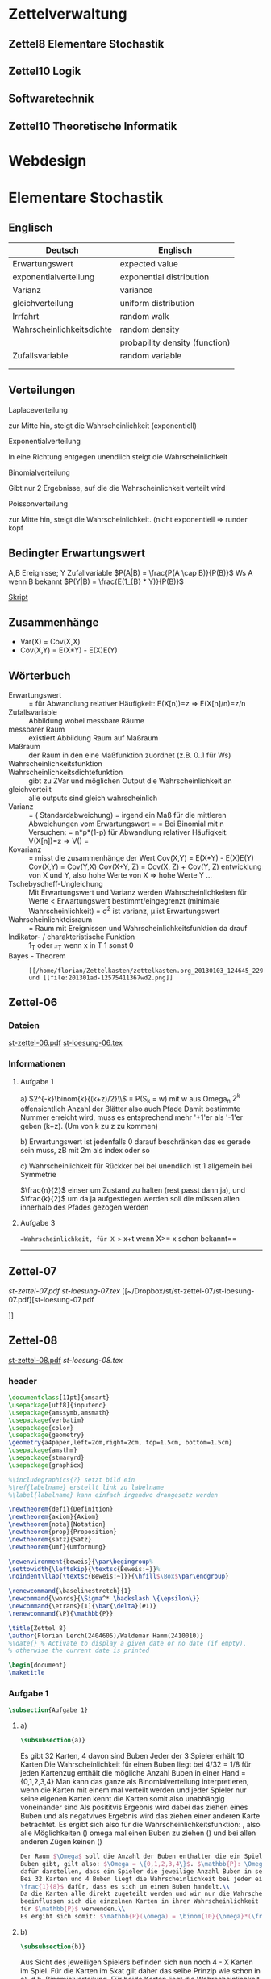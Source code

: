 #+LINK: zk /home/florian/Dropbox/Zettelkasten/
#+LINK: zkp /home/florian/Dropbox/Zettelkasten/res-pic_%s.png
#+LINK: drop /home/florian/Dropbox/%s

#+TODO: TODO | DONE
#+TODO: CANCELED | Restarted
#+TODO: Zettel1 Zettel2 Zettel3 Zettel4 Zettel5 Zettel6 Zettel7 Zettel8 Zettel9 Zettel10 Zettel11 Zettel12 Zettel13 Zettel14

* Zettelverwaltung
** Zettel8 *Elementare Stochastik*
** Zettel10 *Logik*
** *Softwaretechnik*
** Zettel10 *Theoretische Informatik*
* Webdesign
* Elementare Stochastik 
** Englisch
| Deutsch                   | Englisch                       |
|---------------------------+--------------------------------|
| Erwartungswert            | expected value                 |
| exponentialverteilung     | exponential distribution       |
| Varianz                   | variance                       |
| gleichverteilung          | uniform distribution           |
| Irrfahrt                  | random walk                    |
| Wahrscheinlichkeitsdichte | random density                 |
|                           | probapility density (function) |
| Zufallsvariable           | random variable                |
|                           |                                |
|                           |                                |
** Verteilungen
***** Laplaceverteilung
zur Mitte hin, steigt die Wahrscheinlichkeit (exponentiell)
***** Exponentialverteilung
In eine Richtung entgegen unendlich steigt die Wahrscheinlichkeit
***** Binomialverteilung
Gibt nur 2 Ergebnisse, auf die die Wahrscheinlichkeit verteilt wird
***** Poissonverteilung
      zur Mitte hin, steigt die Wahrscheinlichkeit. (nicht exponentiell => runder kopf
** Bedingter Erwartungswert
A,B Ereignisse; Y Zufallvariable
$P(A|B) = \frac{P(A \cap B)}{P(B)}$ Ws A wenn B bekannt
$P(Y|B) = \frac{E(1_{B} * Y)}{P(B)}$

[[docview:~/Dropbox/st/s0.pdf::1][Skript]]
** Zusammenhänge
- Var(X) = Cov(X,X)
- Cov(X,Y) = E(X*Y) - E(X)E(Y)

** Wörterbuch
- Erwartungswert :: [[file:201301ad-2329314949s0X.png]] = [[file:201301ad-23333749495-d.png]]
		    für Abwandlung relativer Häufigkeit:  E(X[n])=z => E(X[n]/n)=z/n
- Zufallsvariable :: Abbildung [[file:201212ad-1900221184eoW.png]] wobei [[file:201212ad-1901251184ryc.png]] messbare Räume
- messbarer Raum :: existiert Abbildung Raum auf Maßraum
- Maßraum :: der Raum in den eine Maßfunktion zuordnet (z.B. 0..1 für Ws)
- Wahrscheinlichkeitsfunktion ::  [[file:201212ad-190439118448i.png]]
- Wahrscheinlichkeitsdichtefunktion :: gibt zu ZVar und möglichen 
      Output die Wahrscheinlichkeit an
- gleichverteilt :: alle outputs sind gleich wahrscheinlich
- Varianz :: [[file:zettelkasten.org_20121229_215420_14976asg.png]] = [[file:201212ad-21574114976n2m.png]] ([[file:201301ad-00394849495FS.png]] Standardabweichung)
           = irgend ein Maß für die mittleren Abweichungen vom Erwartungswert
	    = [[file:201301ad-0049294949gkk.png]] = [[file:201301ad-0054574949tuq.png]]
	     Bei Binomial mit n Versuchen: 
                = n*p*(1-p)
	        für Abwandlung relativer Häufigkeit: V(X[n])=z 
	           => V([[file:201301ad-1614254949GeA.png]]) = [[file:201301ad-1613574949UUx.png]]
- Kovarianz :: [[file:zettelkasten.org_20121229_220016_149760At.png]] 
	   = misst die zusammenhänge der Wert
	       [[file:conv_res.png]]
            Cov(X,Y) = E(X*Y) - E(X)E(Y)
	    Cov(X,Y) = Cov(Y,X)
	    Cov(X+Y, Z) = Cov(X, Z) + Cov(Y, Z)
  entwicklung von X und Y, also hohe Werte von X
  => hohe Werte Y ...
- Tschebyscheff-Ungleichung :: Mit Erwartungswert und Varianz werden Wahrscheinlichkeiten
   für Werte < Erwartungswert bestimmt/eingegrenzt (minimale Wahrscheinlichkeit)
     = [[file:201212ad-07253120660_2o.png]]    \sigma^2 ist varianz, \mu ist Erwartungswert
- Wahrscheinlichkteisraum :: [[file:201212ad-15510922908saY.png]] = Raum mit Ereignissen und Wahrscheinlichkeitsfunktion da drauf
- Indikator- / charakteristische Funktion :: 1_T oder \mathcal{x}_T wenn x in T 1 sonst 0
- Bayes - Theorem :: : [[/home/florian/Zettelkasten/zettelkasten.org_20130103_124645_22923q8L.png]]  und [[file:201301ad-12575411367wd2.png]]
** Zettel-06
*** Dateien
    [[/home/florian/Dropbox/st/st-zettel-06/st-zettel-06.pdf::NNN][st-zettel-06.pdf]]
    [[/home/florian/Dropbox/st/st-zettel-06/st-loesung-06.tex::NNN][st-loesung-06.tex]]
*** Informationen
**** Aufgabe 1
a)
$2^{-k}\binom{k}{(k+z)/2}\\$ = P(S_k = w) mit w aus Omega_n
$2^{k}$ offensichtlich Anzahl der Blätter also auch Pfade
Damit bestimmte Nummer erreicht wird, muss es entsprechend
mehr '+1'er als '-1'er geben (k+z). (Um von k zu z zu kommen)

b) Erwartungswert ist jedenfalls 0
darauf beschränken das es gerade sein muss, zB mit 2m als index oder so

c) Wahrscheinlichkeit für Rückker bei bei unendlich ist 1
[[/home/florian/Dropbox/Zettelkasten/zettelkasten.org_20121212_065955_6717Vos.png]] allgemein
[[/home/florian/Dropbox/Zettelkasten/zettelkasten.org_20121212_070048_6717iyy.png]] bei Symmetrie
[[/home/florian/Dropbox/Zettelkasten/zettelkasten.org_20121212_070111_6717U8B.png]]

$\frac{n}{2}$ einser um Zustand zu halten (rest passt dann ja),
und $\frac{k}{2}$ um da ja aufgestiegen werden soll
die müssen allen innerhalb des Pfades gezogen werden

**** Aufgabe 3
[[/home/florian/Dropbox/Zettelkasten/zettelkasten.org_20121212_071546_6717hGI.png]]
==Wahrscheinlichkeit, für X >= x+t wenn X>= x schon bekannt==
[[/home/florian/Dropbox/Zettelkasten/zettelkasten.org_20121212_084713_6717W3b.png]]
[[/home/florian/Dropbox/Zettelkasten/zettelkasten.org_20121212_082939_6717Jmh.png]]

-------------------------------------------------------------

[[/home/florian/Dropbox/Zettelkasten/zettelkasten.org_20121212_095257_67179ci.png]]

** Zettel-07
[[~/Dropbox/st/st-zettel-07/st-zettel-07.pdf][st-zettel-07.pdf]]
[[~/Dropbox/st/st-zettel-07/st-loesung-07.tex][st-loesung-07.tex]]
[[~/Dropbox/st/st-zettel-07/st-loesung-07.pdf][st-loesung-07.pdf





]]
** Zettel-08
[[docview:~/Dropbox/st/st-zettel-08/st-zettel-08.pdf::1][st-zettel-08.pdf]]
[[~/Dropbox/st/st-zettel-08/st-loesung-08.tex][st-loesung-08.tex]]
*** header
#+BEGIN_SRC latex :tangle st-loesung-08.tex
\documentclass[11pt]{amsart}
\usepackage[utf8]{inputenc}
\usepackage{amssymb,amsmath}
\usepackage{verbatim}
\usepackage{color}
\usepackage{geometry}
\geometry{a4paper,left=2cm,right=2cm, top=1.5cm, bottom=1.5cm} 
\usepackage{amsthm}
\usepackage{stmaryrd}
\usepackage{graphicx}

%\includegraphics{?} setzt bild ein
%\ref{labelname} erstellt link zu labelname
%\label{labelname} kann einfach irgendwo drangesetz werden

\newtheorem{defi}{Definition}
\newtheorem{axiom}{Axiom}
\newtheorem{nota}{Notation}
\newtheorem{prop}{Proposition}
\newtheorem{satz}{Satz}
\newtheorem{umf}{Umformung}

\newenvironment{beweis}{\par\begingroup%
\settowidth{\leftskip}{\textsc{Beweis:~}}%
\noindent\llap{\textsc{Beweis:~}}}{\hfill$\Box$\par\endgroup}

\renewcommand{\baselinestretch}{1}
\newcommand{\words}{\Sigma^* \backslash \{\epsilon\}}
\newcommand{\etrans}[1]{\bar{\delta}(#1)}
\renewcommand{\P}{\mathbb{P}}

\title{Zettel 8}
\author{Florian Lerch(2404605)/Waldemar Hamm(2410010)}
%\date{} % Activate to display a given date or no date (if empty),
% otherwise the current date is printed 

\begin{document}
\maketitle
#+END_SRC 
*** Aufgabe 1
#+BEGIN_SRC latex :tangle st-loesung-08.tex
\subsection{Aufgabe 1}
#+END_SRC
**** a) 
#+BEGIN_SRC latex :tangle st-loesung-08.tex
\subsubsection{a)}
#+END_SRC
Es gibt 32 Karten, 4 davon sind Buben
Jeder der 3 Spieler erhält 10 Karten
Die Wahrscheinlichkeit für einen Buben liegt bei 4/32 = 1/8 für jeden Kartenzug
[[file:201212ad-1238161774nwx.png]] enthält die mögliche Anzahl Buben in einer Hand = {0,1,2,3,4}
Man kann das ganze als Binomialverteilung interpretieren, wenn die Karten mit einem mal
verteilt werden und jeder Spieler nur seine eigenen Karten kennt
[[file:201212ad-1302231774zON.png]] die Karten somit also unabhängig voneinander sind
Als posititvis Ergebnis wird dabei das ziehen eines Buben und als negatvives Ergebnis wird das ziehen
einer anderen Karte betrachtet.
Es ergibt sich also für die Wahrscheinlichkeitsfunktion:
[[file:201301ad-17585933894AO.png]]
, also alle Möglichkeiten ([[file:201301ad-1800443389FLU.png]]) omega mal einen Buben zu ziehen ([[file:201212ad-1310561774BMy.png]]) und bei allen anderen Zügen keinen ([[file:201212ad-1312321774AgH.png]])

#+BEGIN_SRC latex :tangle st-loesung-08.tex
Der Raum $\Omega$ soll die Anzahl der Buben enthalten die ein Spieler jeweils in der Hand hält. Da es nur 4
Buben gibt, gilt also: $\Omega = \{0,1,2,3,4\}$. $\mathbb{P}: \Omega \rightarrow [0,1]$ soll nun also  die Wahrscheinlichkeit
dafür darstellen, dass ein Spieler die jeweilige Anzahl Buben in seinen 10 Karten besitzt.
Bei 32 Karten und 4 Buben liegt die Wahrscheinlichkeit bei jeder einzelnen zugeteilten Karte bei $\frac{4}{32} =
\frac{1}{8}$ dafür, dass es sich um einen Buben handelt.\\
Da die Karten alle direkt zugeteilt werden und wir nur die Wahrscheinlichkeit für alle 10 Karten zusammen betrachten,
beeinflussen sich die einzelnen Karten in ihrer Wahrscheinlichkeit nicht wir können somit die Binomialverteilung
für $\mathbb{P}$ verwenden.\\
Es ergibt sich somit: $\mathbb{P}(\omega) = \binom{10}{\omega}*(\frac{1}{8})^{\omega}*(\frac{7}{8})^{10-\omega}$ für $\omega \in \Omega$ 
#+END_SRC

**** b)
#+BEGIN_SRC latex :tangle st-loesung-08.tex
\subsubsection{b)}
#+END_SRC

Aus Sicht des jeweiligen Spielers befinden sich nun noch 4 - X Karten im Spiel. Für die Karten im Skat gilt
daher das selbe Prinzip wie schon in a), d.h. Binomialverteilung.
Für beide Karten liegt die Wahrscheinlichkeit dafür, dass es sich um einen Buben handelt, bei
[[file:201212ad-1423041774NqN.png]] \frac{4-X}{32} und somit kann dann der Ereignisraum [[file:201212ad-1424261774a0T.png]] mit {0,1,2} definiert werden, und 
[[file:201301ad-1844013389GFn.png]]
P(\omega | X = k) = (\frac{4-X}{32})^{\omega} * (1 - \frac{4-X}{32})^{2 - \omega}

#+BEGIN_SRC latex :tangle st-loesung-08.tex
Aus Sicht des jeweiligen Spielers befinden sich nun noch 4 - X Karten im Spiel. Für die Karten im Skat gilt
daher das selbe Prinzip wie schon in a), d.h. Binomialverteilung. \\
Sei $\Omega' = \{0,1,2\}$ und somit also die möglichen Anzahlen an Buben im Skat. \\
Analog zu a) ergibt sich für $\mathbb{P}(Y|X = k)$ nun mit für 2 Kartenziehungen und einer Wahrscheinlichkeit
von $\frac{4-X}{32}$ für einen Buben pro Karte:\\
Für $\omega \in \Omega:$ $\mathbb{P}(Y = \omega |X = k) = \binom{32}{\omega}(\frac{4-X}{32})^{\omega} * (1 - \frac{4-X}{32})^{2 - \omega}$
#+END_SRC
**** Notizen
[[/home/florian/Zettelkasten/zettelkasten.org_20130103_203347_22923fmr.png]]
[[/home/florian/Zettelkasten/zettelkasten.org_20130103_203414_22923swx.png]]
[[/home/florian/Zettelkasten/zettelkasten.org_20130103_204351_229234ON.png]]
[[/home/florian/Zettelkasten/zettelkasten.org_20130103_204403_22923FZT.png]]

*** Aufgabe 2
#+BEGIN_SRC latex :tangle st-loesung-08.tex
\subsection{Aufgabe 2}
#+END_SRC

Fairer Würfel 2 mal geworfen
X = Augen erster Wurf
Y = Maximum beider Augenzahlen bzw. Summe
**** a)
Bedingte Wahrscheinlichkeit für Y mit X = k
P(Y|X=k)
d.h. die Wahrscheinlichkeit für die Unterschiedlichen
möglichen Augen von Y, wenn k schon bekannt ist.

Durch das gegebene X verschiebt sich lediglich der Raum
der möglichen Ergebnisse für Y. Dabei wird aber keines
dieser Ergebnisse wahrscheinlicher oder Unwahrscheinlicher.

Der Bildraum ist daher: [k,12-k] \in N
#+BEGIN_SRC latex :tangle st-loesung-08.tex
\subsubsection{a)}
Ohne Betrachtung von X gilt zunächst: $Y$ bildet auf $[2,12] \subset N$ \\
Ferner biledet X auf $[1,6] \subset N$ ab, mit gleichen Wahrscheinlichkeiten der Werte, es gilt also: $P(X=x) = \frac{1}{6}$ für $x \in [1,6]$ \\
$\Rightarrow P(Y = y | X = k) = \frac{P(X=k , Y = y)}{P(X = k)} = \frac{P(X=k , Y = y)}{6}$ \\
$ = \begin{cases} \frac{1}{6} &\mbox{falls } k < y \leq 6+k \\ 0 &\mbox{sonst} \end{cases}$ \\
#+END_SRC
**** b)
g(k) = E(Y | X = k) Der Erwartungswert für ein bestimmtes Y, bei gegebenem X.
Abermals handelt es im im Grunde nur um eine simple Gleichverteilung der Wahrscheinlichkeiten in Y.
Der Erwartungswert für z.B. X wäre: E[X] = 1/6 * 1 + 1/6 * 2 ... = 1/6(1+2+3+4+5+6) = 21/6 = 3,5
Es ist anzunehmen, dass auch hier nur eine Verschiebung um k statt findet
Test X=1 Ws für Y: 1/6(2+3+4+5+6+7) = 27/6 = 9/2 = 4,5  *passt*
Test X=2 Ws für Y: 1/6(3+4+5+6+7+8) = 33/6 = 11/2 = 5,5 *passt*
#+BEGIN_SRC latex :tangle st-loesung-08.tex
\subsubsection{b)}
$g(k) := E[Y|X=k] = \sum_yy*P(Y=y | X = k) = \sum_{k < y \leq k+6}y*\frac{1}{6} = \frac{1}{6} * (k+1 + ... + k+6) = \frac{21}{6}*k = 3,5k$
#+END_SRC

**** c)
E[Y] und E[g(X)]

Für E[Y] ist die Summe des ersten Wurfes unbekannt. Aus diesem Grund, sind die einzelnen Ergebnisse nichmehr
nur um eine Konstante verschoben und sind auch nicht mehr alle gleich wahrscheinlich.
Die Ws Verteilung wird zur Mitte hin spitzer und sollte Symmetrisch sein, so dass 5,5 der Erwartungswert sein sollte.
Stimmt nicht, die Symmetrie ist so gar nicht gegeben, da die 0 fehlt. Daher ist auch E[X] = 3,5 und nicht 3.
Neuer Tipp: 7  Kann man Erwartungswerte vielleicht addieren? Eigentlich spricht nichts dagegen. E[X] = E[Z] = 3,5
Y als die Summe aus beidem ist daher 7.

E[g(X)] = Erwartungswert des Erwartungswertes? o.O

Was ist g(X)? g(k) := E(Y | X = k)
g(X) = E(Y | X = X) oO
= E(Y) ? das ist ja schon das andere

E[ 3,5 + k] <= würde nicht gehen bzw. wäre konstant da k konstant aber:
E[3,5 + X] = 3,5 + E[X]  <= wäre nicht unbedingt so machbar. 

*E[g(X)] = E[E(Y|X)]*   <=== wichtig, fest definiert

#+BEGIN_SRC latex :tangle st-loesung-08.tex
\subsubsection{c)}
Sei Z die Augenzahl des 2. Wurfes, so das gilt Y = X+Z \\
$\Rightarrow E[Y] = E[X+Z] = E[X]+E[Z] = 3,5 + 3,5 = 7$ \\
$E[g(X)] = E[E(Y|X)] = E[\sum_yy*P(Y=y | X )] = \sum_x[\sum_yy*P(Y=y|X=x)]*P(X=x)$ \\
$= \sum_x\sum_yy*P(Y=y|X=x)*P(X=x) = \sum_yy*\sum_xP(Y=y, X=x) = \sum_yy*P(Y=y) = E(Y) = 7$ \\
#+END_SRC
   
*** Aufgabe 3
#+BEGIN_SRC latex :tangle st-loesung-08.tex
\subsection{Aufgabe 3}
#+END_SRC
**** a)
#+BEGIN_SRC latex :tangle st-loesung-08.tex
\subsubsection{a)}
#+END_SRC

- X, Y Zufallsvariablen -> aus ereignisraum in anderen raum
- [[file:201212ad-1854041184ReQ.png]] => existiert also
- X^2 <=> Quadrat der jeweiligen Outputs
- [[file:201212ad-21415714976zNO.png]]
 [[file:201212ad-21480714976AYU.png]]
E(X^2) = \sum_{\omega \in \Omega}X(\omega)^2P(X=X(\omega))

 [[file:201212ad-05550220660LHc.png]]
E[X+Y] = \sum_{\omega \in \Omega}(X(\omega)+Y(\omega))*P(\omega)

Bekannt:
 [[file:201212ad-05585120660YRi.png]]
E[X*X] = \sum_{\omega \in \Omega}(X(\omega)*X(\omega))*P(\omega) < \infty


=> Cov(X+Y, X-Y) = E[ (X+Y) * (X-Y) ] - E(X+Y)E(X-Y)
                    = E[ X^2 - Y^2 ] - E(X+Y)E(X-Y)

                 = E[ ([X+Y]-E[X+Y]) * ([X-Y] - E[X-Y])  ]
		    = E[  [X+Y][X-Y] - [X+Y]E[X-Y] - E[X+Y][X-Y] + E[X+Y]E[X-Y]   ]
       = E[  X^2 - Y^2 - (E[X-Y]X + E[X-Y]Y) - (E[X+Y]X - E[X+Y]Y) + E[X+Y]E[X-Y]  ]
       = E[  X^2 - Y^2 - E[X-Y]X - E[X-Y]Y - E[X+Y]X + E[X+Y]Y + E[X+Y]E[X-Y]  ]

=> Cov(X+Y, X-Y) = Cov(X,X-Y) + Cov(Y,X-Y) = Cov(X-Y,X) + Cov(X-Y, Y) = Cov(X,X) - Cov(Y,X) + Cov(X,Y) - Cov(Y,Y) = Cov(X,X) - Cov(Y,Y)
= Var(X) - Var(Y) = 0 (da gleichverteilt)
#+BEGIN_SRC latex :tangle st-loesung-08.tex
Da X und Y gleichverteilt sind, gilt: $Var(X) = Var(Y) \rightarrow Var(X) - Var(Y) = 0$\\
Durch die symmetrie der Kovarianz lässt sich umformen:\\
$Cov(X+Y, X-Y) = Cov(X,X-Y) + Cov(Y,X-Y) = Cov(X-Y,X) + Cov(X-Y, Y) = Cov(X,X) - Cov(Y,X) + Cov(X,Y) - Cov(Y,Y)$\\
$ = Cov(X,X) - Cov(Y,Y) = Var(X) - Var(Y) = 0$
#+END_SRC

**** b)
#+BEGIN_SRC latex :tangle st-loesung-08.tex
\subsubsection{b)}
#+END_SRC

#+BEGIN_SRC latex :tangle st-loesung-08.tex
Für Unabhängigkeit müsste gelten: $\mathbb{P}([X+Y]*[X-Y]) = \mathbb{P}(X+Y)*\mathbb{P}(X-Y) \Leftrightarrow \mathbb{P}(X^2 - Y^2) = \mathbb{P}(X+Y)*\mathbb{P}(X-Y)$ \\
Es gelte $\mathbb{P}(z) = \begin{cases} 1 &\mbox{falls } z=-1 \\ 0 &\mbox{sonst} \end{cases}$
\begin{tabbing}
Sei X = 0 und Y = 1 \=$\Rightarrow \mathbb{P}(X^2-Y^2) = \mathbb{P}(-1) = 1$ \\
\> $\Rightarrow \mathbb{P}(X+Y)*\mathbb{P}(X-Y) = \mathbb{P}(1)*\mathbb{P}(-1) = 0*1 = 0 \not = 1$

\end{tabbing}
$\Rightarrow$ in diesem Beispiel sind die Zufallsvariablen X+Y und X-Y zwar unkorelliert (Kovarianz ist 0) aber nicht unabhängig. 
#+END_SRC

**** Lösung Wikipedia:
[[/home/florian/Zettelkasten/zettelkasten.org_20121230_061645_20660lbo.png]]

*** Aufgabe 4
#+PROPERTY: tangle yes  
#+BEGIN_SRC latex :tangle st-loesung-08.tex
  \subsection{Aufgabe 4}
#+END_SRC

**** a)
#+BEGIN_SRC latex :tangle st-loesung-08.tex
\subsubsection{a)}
#+END_SRC

n = Anzahl Würfel
S_n = Anzahl Erfolge (1 gewürfelt)
Ws für Erfolg = 1/5
Würfel haben kein Gedächtnis -> binomialverteilung
mit 1/5 erfolg und 4/5 misserfolg

[[file:201212ad-07284220660MBv.png]]
P[|\frac{S_n}{n} - \frac{1}{5}| < \epsilon] \geq 1 - \frac{\sigma^2}{\epsilon^2} 

[[file:201212ad-07460520660LVE.png]]
\Omega = \{1, 2, 3, 4, 5, 6\}
[[file:201212ad-07463620660lpQ.png]]
E[X^2] = \sum_{\omega_1, \omega_2, \omega_3}

S_n = Anzahl der einser bei den Würfen, und n = Anzahl der Würfel
=> [[file:201301ad-2323424949SgL.png]] sollte [[file:201301ad-2323574949fqR.png]] ergeben, bzw. dorthin streben
[[file:201301ad-2334504949GJk.png]]

[[file:201301ad-005922494964w.png]] 

V(X) = E([X - E(X)]^2) = E([X-\frac{1}{5}]^2) = E(X^2 - 2 \frac{X}{5} + \frac{1}{25})

Var(X) = 1/5 * 4/5 * n = 4n/25



[[file:201301ad-0047544949Tae.png]]

P[|\frac{S_n}{n} - \frac{1}{5}| < \epsilon] \geq 1 - \frac{4n}{25 * \epsilon^2}

#+BEGIN_SRC latex :tangle st-loesung-08.tex
Die Wahrscheinlichkeit für einen erfolgreichen Wurf (eine 1) liegt bei $\frac{1}{5}$ und für einen 
nicht erfolgreichen Wurf (ungleich 1) somit bei $1 - \frac{1}{5} = \frac{4}{5}$ \\
Da die einzelnen Würfe keinen Einfluss aufeinander nehmen und jeder Wurf klar in Erfolg und Misserfolg 
getrennt werden kann, lässt sich die Varianz der Normalverteilung verwenden, und es ergibt sich: \\
$Var(S_n) = n * \frac{1}{5} * \frac{4}{5} =  \frac{4n}{25}$ \\
$\Rightarrow Var(\frac{S_n}{n}) = \frac{4}{25n}$ \\
Für den Erwartungswert gilt aufgrund der Binomialverteilung: $E(S_n) = \frac{n}{5}$ \\
$\Rightarrow E(\frac{S_n}{n}) = \frac{1}{5}$ \\
Eingesetzt in die Ungleichung ergibt sich somit: $P[|\frac{S_n}{n} - \frac{1}{5}| < \epsilon] \geq 1 - \frac{4}{25n * \epsilon^2}$
#+END_SRC

***** Analoge Lösung mit Münze(a)
Münze positiv oder negativ, analog zu den möglichen Ergebnissen 
des Würfels (1 oder nicht 1)
[[/home/florian/Zettelkasten/zettelkasten.org_20121230_074751_20660yzW.png]]

**** b)
#+BEGIN_SRC latex :tangle st-loesung-08.tex
\subsubsection{b)}
#+END_SRC

e = 0,001
Wie viele Würfe n nötig, damit Ws > 0.95

Eingesetzt:

ges: 1 - \frac{4}{25n * 0.001^2} > 0.95
<=> 1 - \frac{4}{0.000025n} > 0.95
=> 1 - 0.95 > \frac{4}{0.000025n}
=> 0.05 > \frac{4}{0.000025n} => 0.05 > \frac{4000000}{25n}
=> 0.05 > \frac{1}{160000n}

0.05 = \frac{1}{160000n}
0.05 = \frac{1}{n} * \frac{1}{160000} 
=> 80000 = \frac{1}{n}
=> n = \frac{1}{80000}
 
#+BEGIN_SRC latex :tangle st-loesung-08.tex
Es soll gelten: $1 - \frac{4}{25n * 0.000001} > 0.95$ \\
$\Leftrightarrow 1-0.95 > \frac{4}{25n * 0.000001}$ \\
$\Leftrightarrow 0.05 > \frac{160000}{n}$ \\
$\Leftrightarrow n > 3 200 000$
#+END_SRC

*** Aufgabe 5
#+BEGIN_SRC latex :tangle st-loesung-08.tex
\subsection{Aufgabe 5}
#+END_SRC
**** a)
#+BEGIN_SRC latex :tangle st-loesung-08.tex
\subsubsection{a)}
#+END_SRC

Berechnen Sie: [[file:201301ad-12403211367WJq.png]]

- 1 :: Wo steht das Auto
- 2 :: Welche Tür wählt der Kandidat
- 3 :: Welche Tür öffnet der Showmaster daraufhin

Insgesamt existieren 3 * 3 * 3 = 27 Mögliche Kombinationien
Sei j = 1 (für jede andere Zahl gleich):
    (1,1,2) , (1,1,3) , (1,2,3), (1,3,2) => |G_j| = 4 Möglichkeiten, bei 2 Erfolg => 1/2 für erfolg gleich bleiben
Sei k = 1: 
    (1,1,2) , (1,1,3) , (2,1,3) , (3,1,2) => |W_k| = 4 , bei 2 Erfolg
|W_k| = 4 
Sei l = 1: 
    (2,2,1) , (2,3,1), (3,2,1) , (3,3,1) => |M_l| = 4, bei 2 Erfolg

Mit einer Wahrscheinlichkeit von 2/4 konnte der Moderator frei entscheiden, welche Tür er wählt => tür richtig
Mit einer Wahrscheinlichkeit von 2/4 musste er eine bestimmte Tür nehmen => tür falsch

Fall 1: auto getroffen => es existieren 2 andere Möglichkeiten für den Moderator, eine Tür zu wählen
Fall 2: auto nicht getroffen => es existiert nur eine andere Möglichkeit für den Moderötor, eine Tür zu wählen
=> Ws 2/3 das man das Auto vor der Wahl des Moderators nicht getroffen hatte


[[file:201301ad-19123649498Bz.png]]


[[/home/florian/Zettelkasten/zettelkasten.org_20130103_153119_2292345w.png]]

[[/home/florian/Zettelkasten/zettelkasten.org_20130103_153351_22923qDA.png]]

[[/home/florian/Zettelkasten/zettelkasten.org_20130103_153423_229233NG.png]]

[[/home/florian/Zettelkasten/zettelkasten.org_20130103_153540_22923EYM.png]]

[[/home/florian/Zettelkasten/zettelkasten.org_20130103_153611_22923RiS.png]]

[[/home/florian/Zettelkasten/zettelkasten.org_20130103_162431_22923r9S.png]]

[[/home/florian/Zettelkasten/zettelkasten.org_20130103_162552_229234HZ.png]]

P(A_i|B) = \frac{P(A_i) * P(B | A_i)}{P(A_1) * P(B | A_1) + P(A_2) * P(B | A_2) + P(A_3) * P(B | A_3)}


Gesucht: [[file:201301ad-1914034949uLC.png]]  => Ws dass hinter j das Auto steckt, wenn wir k gewählt haben, und der Moderator Tür l geöffnet hat





Open(B) = M_l
Choice(A) = W_k
Prize(C) = G_j
M_l
W_k
G_j

Anwendung Bayes
= \frac{\frac{1}{3} * P( W_k \cap M_l | G_j)}{...}

Für festes j bleiben noch 9 (= 3*3) mögliche Elemente aus Omega,

Der Moderator darf nur Türen wählen, die nicht ungleich j sind bleiben noch 6 (= 3*2) Zustände
(1,1,2),(1,1,3),(1,2,2),(1,2,3),(1,3,2),(1,3,3)
Da darüber hinaus der Moderator aber auch nur Türen wählen kann, die ungleich k sind, bleiben noch 4 (= 2*2) Zustände
(1,1,2),(1,1,3),(1,2,3),(1,3,2)

#+BEGIN_SRC latex :tangle st-loesung-08.tex
$G_j = \{ (j,\omega_2,\omega_3) | \omega_2 \in \{ 1,2,3 \}, \omega_3 \in \{ 1,2,3 \} \backslash  \{ j , \omega_2 \} \}$ \\
        $= \{ \omega \in \Omega | \omega_1 = j \wedge \omega_3 \not = j \wedge \omega_3 \not = \omega_2\ \wedge \omega_3 \not = j \}$ \\
$W_k = \{ ( \omega_1 , k , \omega_3 ) | \omega_1 \in \{ 1,2,3 \} , \omega_3 \in \{ 1, 2, 3 \} \backslash \{\omega_1 , k \} \}$ \\
     $= \{ \omega \in \Omega | \omega_2 = k \wedge \omega_3 \not = k \wedge \omega_3 \not = \omega_1 \wedge \omega_3 \not = k \}$ \\
$M_l = \{ ( \omega_1 , \omega_2 , l ) | \omega_1 \in \{ 1,2,3 \} \backslash \{ l \} , \omega_2 \in \{ 1, 2, 3 \}  \backslash \{ l \} , l \}$ \\
     $= \{ \omega \in \Omega | \omega_1 \not = l \wedge \omega_2 \not = l \wedge \omega_3 = l \}$ \\

$P(G_j | W_k \cap M_l, 1 \leq j,k,l \leq 3) = \frac{P( M_l | W_k , G_j) P(G_j | W_k)}{P(M_l | W_k)}$ \\
$P(M_l | W_k , G_j ) = 1$ , für l \not = k und l \not = j, was immer der Fall ist
$P(G_j | W_k) = \frac{1}{3}$ , da es keine Beeinflussung durch W_k gibt
$P(M_l | W_k) = \frac{1}{2}$ , da für l nur noch 2 Werte bleiben
$P(G_j | W_k , M_l) = \frac{1 * \frac{1}{3}}{\frac{1}{2}} = \frac{2}{3}$

Der Spieler sollte die Tür also auf jeden Fall wechseln, da die Wahrscheinlichkeit, dass der Gewinn
hinter der anderen Tür liegt, bei 2/3 liegt, wohingegen, die Wahrscheinlichkeit der jetztigen Tür
nur bei 1/3 liegt.
#+END_SRC

**** b)
#+BEGIN_SRC latex :tangle st-loesung-08.tex
\subsubsection{b)}
#+END_SRC

#+BEGIN_SRC latex :tangle st-loesung-08.tex

#+END_SRC
***** Bäume
[[/home/florian/Zettelkasten/zettelkasten.org_20130103_152052_22923ERY.png]]
[[/home/florian/Zettelkasten/zettelkasten.org_20130103_152307_22923elk.png]]
[[/home/florian/Zettelkasten/zettelkasten.org_20130103_162727_22923FSf.png]]

[[/home/florian/Zettelkasten/zettelkasten.org_20130103_203554_22923e6A.png]]
[[/home/florian/Zettelkasten/zettelkasten.org_20130103_203606_22923rEH.png]]
**** c)
#+BEGIN_SRC latex :tangle st-loesung-08.tex
\subsubsection{c)}
#+END_SRC

#+BEGIN_SRC latex :tangle st-loesung-08.tex
$\Omega = \{(1,2),(1,3),(2,3),(3,2)\}$ \\
Für den Spieler gibt es beim ersten Schritt also 3 Möglichkeiten: Tor 1, 2 oder 3. \\ 
Falls der Spieler Tor 2 oder 3 wählt, so würde er beim wechsel auf der richtigen Tür landen und gewinnen. \\
Nur bei der Wahl von Tor 1 würde er verlieren, so dass sich als Erfolgswahrscheinlichkeit $\frac{2}{3}$ ergibt. \\
Analog dazu liegt die Erfolgswahrscheinlichkeit bei der "nie wechseln Strategie" nur bei $\frac{1}{3}$.
#+END_SRC
*** Aufgabe 6
#+BEGIN_SRC latex :tangle st-loesung-08.tex
\subsection{Aufgabe 6}
#+END_SRC

2 Proben unterschiedlich => 0,001% Übereinstimmung => 100.000 Fälle einmal
0,0001% also 1 von 1 000 000 hat das selbe DNA Profil
99,99... % sicher

P(schuldig | test schlägt an) = P(test schlägt an | schuldig) * P(test schlägt an) / (P(test schlägt an)P(un...

P(test schlägt an | schuldig) = 1
P(test schlägt an) = 11 / 1 000 000
P(test schlägt an | schuldig) P(schuldig) 

#+BEGIN_SRC latex :tangle st-loesung-08.tex
Sei A das Ereigniss einer gleichen Dna und B eines positives Tests, sowie A' und B' jeweils das Gegenteil.\\
Es gilt: $P(A) = \frac{1}{10^6} \Rightarrow \frac{A'} = \frac{999999}{10^6}$ \\
$P(B | A) = 1$ und $P(B | A') = \frac{1}{10^5}$ \\
$P(B) = P(B \cap A) + P(B \cap A') = P(B|A) * P(A) + P(B|A') * P(A')$ \\
$= \frac{1}{10^6} + \frac{000000}{10^{11}} = \frac{100000 + 999999}{10^{11}}$ \\
$\frac{1099999}{10^{11}} \approx \frac{11}{10^6}$ \\ 
$\Rightarrow P(A | B) = \frac{P(B|A) * P(A)}{P(B)} = \frac{1 * \frac{1}{10^6}}{\frac{10}{10^6}} = \frac{1}{11}$ \\
Die Wahrscheinlichkeit dafür, dass das DNA Profil eines zufällig getestetes Menschen, mit positivem Testergebniss, 
tatsächlich mit dem DNA Profil der Probe vom Tatort übereinstimmt, liegt also bei grade mal $\frac{1}{11}$ \\
#+END_SRC
**** Cancer Rate
[[/home/florian/Zettelkasten/zettelkasten.org_20130103_161650_22923esY.png]]
[[/home/florian/Zettelkasten/zettelkasten.org_20130103_161706_22923r2e.png]]
[[/home/florian/Zettelkasten/zettelkasten.org_20130103_161729_229234Al.png]]

**** nochmal mit Aids
[[/home/florian/Zettelkasten/zettelkasten.org_20130103_162118_22923SVx.png]]
[[/home/florian/Zettelkasten/zettelkasten.org_20130103_162138_22923EfA.png]]
[[/home/florian/Zettelkasten/zettelkasten.org_20130103_162207_22923RpG.png]]
**** Sterbetafeln
[[/home/florian/Zettelkasten/zettelkasten.org_20130103_163636_22923Scl.png]]
*** footer
#+BEGIN_SRC latex :tangle st-loesung-08.tex
\end{document}
#+END_SRC
** Zettel-09
[[~/Dropbox/st/st-zettel-09/st-zettel-09.pdf][st-zettel-09.pdf]]
[[~/Dropbox/st/st-zettel-09/st-loesung-09.tex][st-loesung-09.tex]]
[[~/Dropbox/st/st-zettel-09/st-loesung-09.pdf][st-loesung-09.pdf]]
** Zettel-10
[[~/Dropbox/st/st-zettel-10/st-zettel-10.pdf][st-zettel-10.pdf]]
[[~/Dropbox/st/st-zettel-10/st-loesung-10.tex][st-loesung-10.tex]]
[[~/Dropbox/st/st-zettel-10/st-loesung-10.pdf][st-loesung-10.pdf]]
** Zettel-11
[[~/Dropbox/st/st-zettel-11/st-zettel-11.pdf][st-zettel-11.pdf]]
[[~/Dropbox/st/st-zettel-11/st-loesung-11.tex][st-loesung-11.tex]]
[[~/Dropbox/st/st-zettel-11/st-loesung-11.pdf][st-loesung-11.pdf]]
* Theoretische Informatik
** Turing Maschine
[[/home/florian/Zettelkasten/zettelkasten.org_20130106_200549_12364hJ0.png]]

Beispieleingabe:
(q',b,x) \in \delta(q,a) 
=> in Zustand q wird a gelesen 
   => b an pos geschrieben, nach q' gewechselt und 
   schreib/lesekopf um x bewegen
x \in {L,R,N} => l = 1 nach link, ..., N = nichts

Muster Automat:
\script{A} := (Q, \{a,b,c\},\{a,b,c,A,B,C,\b\},\delta,q_0,\b,F)
mit Q = \{q_0,q_b,q_c,q_?,q_l,q_t,q_f\} und F = \{q_f\}

die deltas werden mit ner Tafel gesammelt:
| Vorgang    | Erklärung |
|------------+-----------|
| q a b x q' | irgendwas |
|            |           |

Bedeutet: (q',b,x) \in \delta(q,a)
also startzustand | "search" | replace | sprung | nächster zustand
** Wörterbuch
- Turingmaschine :: 
- Loopprogramm ::
- denotationelle Semantik :: 
- primitik rekursive Grundfunktion ::
- primitive rekursion ::
>>>>>>> 7040555149d22b1aa0eb54c5cb5a3af7421ac982

** Zettel-09
[[~/Dropbox/th/th-zettel-09/th-zettel-09.pdf][th-zettel-09.pdf]]
[[~/Dropbox/th/th-zettel-09/th-loesung-09.tex][th-loesung-09.tex]]
[[~/Dropbox/th/th-zettel-09/th-loesung-09.pdf][th-loesung-09.pdf]]
** Zettel-10
*** header
#+BEGIN_SRC latex :tangle th-loesung-10.tex
\documentclass[11pt]{amsart}
\usepackage[utf8]{inputenc}
\usepackage{amssymb,amsmath}
\usepackage{verbatim}
\usepackage{color}
\usepackage{geometry}
\geometry{a4paper,left=2cm,right=2cm, top=1.5cm, bottom=1.5cm} 
\usepackage{amsthm}
\usepackage{stmaryrd}
\usepackage{graphicx}

%\includegraphics{?} setzt bild ein
%\ref{labelname} erstellt link zu labelname
%\label{labelname} kann einfach irgendwo drangesetz werden

\newtheorem{defi}{Definition}
\newtheorem{axiom}{Axiom}
\newtheorem{nota}{Notation}
\newtheorem{prop}{Proposition}
\newtheorem{satz}{Satz}
\newtheorem{umf}{Umformung}

\newenvironment{beweis}{\par\begingroup%
\settowidth{\leftskip}{\textsc{Beweis:~}}%
\noindent\llap{\textsc{Beweis:~}}}{\hfill$\Box$\par\endgroup}

\renewcommand{\baselinestretch}{1}
\newcommand{\words}{\Sigma^* \backslash \{\epsilon\}}
\newcommand{\etrans}[1]{\bar{\delta}(#1)}
\renewcommand{\P}{\mathbb{P}}

\title{Zettel 10}
\author{Florian Lerch(2404605)/Waldemar Hamm(2410010)}
%\date{} % Activate to display a given date or no date (if empty),
% otherwise the current date is printed 

\begin{document}
\maketitle
#+END_SRC 

*** Aufgabe 30
#+BEGIN_SRC latex :tangle th-loesung-10.tex
\subsection{Aufgabe 30}
#+END_SRC

Ausführlich kommentierte Turingmaschine angeben
Vorzeichenzahl => Zweierkomplement
(Vorzeichen = 1 => jedes andere Bit umdrehen, dann 1 addieren)
(sonst: gar nichts machen)

|     norm |    kompl | zahl |
|----------+----------+------|
| 00000001 | 00000001 |    1 |
| 00000010 | 00000010 |    2 |
| 10000001 | 11111111 |   -1 |
| 10000010 | 11111110 |   -2 |
| 10000011 | 11111101 |   -3 |
| 00000000 | 00000000 |    0 |

=> wenn erstes Zeichen 0 -> tue nichts
=> wenn erstes Zeichen 1 -> behalte 1, drehe jedes zeichen um, und addiere 1




*** Aufgabe 31
#+BEGIN_SRC latex :tangle th-loesung-10-.tex
\subsection{Aufgabe 31}
#+END_SRC

Loop Programm zur Berechnung von Signumfunktion:
sg: 0 bleibt 0, 1 wenn größer 0  (nur natürliche Zahlen)

Zugelassene Anweisungen: X_i = 0 ; X_i = X_j + 1
Beweis Korrektheit Programm mit denotationeller Semantik

#+BEGIN_SRC latex :tangle th-loesung-10.tex

\a_1 := X_2 := 0
\a_2 := X_3 := 0
\a_3 := loop X_1(X_2 = X_3 + 1)
[[\a_1]]{(3)}(\a_1,\a_2,\a_3) = [[\a_1 := X_2 := 0]]^{(3)}(\a_1,\a_2,\a_3)
    = (0,\a_2,\a_3)

[[\a_2]]{(3)}(\a_1,\a_2,\a_3) = [[\a_2 := X_3 := 0]]^{(3)}(\a_1,\a_2,\a_3)
    = (\a_1,0,\a_3)

[[\a_3]]{(3)}(\a_1,\a_2,\a_3) = [[loop X_1(X_2 := X_3 + 1)]]^{(3)}(\a_1,\a_2,\a_3)
    = ([[X_2 := X_3 + 1]]^{(3)})^{\a_1}(\a_1,\a_2,\a_3)
    = (\a_1, \a_2 , \a_2 + \a_1) 

#+END_SRC


*** Aufgabe 32
#+BEGIN_SRC latex :tangle th-loesung-10.tex
\subsection{Aufgabe 32}
#+END_SRC

Zeige, das Funktionen durch primitiv rekursive Grundfunktionen durch Komposition und primitive Rekursion erzeugt werden können
(a) potenz, (a,b) = a^b
(b) anz,  n = |w \in \{a,b,c,d\}^n  \big| |w|_a ist gerade |
anz(0) = 1, anz(1) = 3, anz(2) = 10;  
Primitiv Rekursiv: Nullkonstanten, Add, Mul, Vorgänger, Sub

** Zettel-11
[[~/Dropbox/th/th-zettel-11/th-zettel-11.pdf][th-zettel-11.pdf]]
[[~/Dropbox/th/th-zettel-11/th-loesung-11.tex][th-loesung-11.tex]]
[[~/Dropbox/th/th-zettel-11/th-loesung-11.pdf][th-loesung-11.pdf]]
** Zettel-12
[[~/Dropbox/th/th-zettel-12/th-zettel-12.pdf][th-zettel-12.pdf]]
[[~/Dropbox/th/th-zettel-12/th-loesung-12.tex][th-loesung-12.tex]]
[[~/Dropbox/th/th-zettel-12/th-loesung-12.pdf][th-loesung-12.pdf]]
** Zettel-13
[[~/Dropbox/th/th-zettel-13/th-zettel-13.pdf][th-zettel-13.pdf]]
[[~/Dropbox/th/th-zettel-13/th-loesung-13.tex][th-loesung-13.tex]]
[[~/Dropbox/th/th-zettel-13/th-loesung-13.pdf][th-loesung-13.pdf]]
* Softwaretechnik
** Hausaufgabe03
[[~/Dropbox/so/so-hausaufgabe-03/so-hausaufgabe-03.pdf::NNN][so-hausaufgabe-03.pdf]]
[[file:~/Dropbox/so/so-hausaufgabe-03/code/servlet/tests/Tester.java][Tester.java]]
- Server erstellen
- strings mit instanzen von Servlets beim Server "registrieren"
- beispielaufrufe an Server weitergeben
[[file:~/Dropbox/so/so-hausaufgabe-03/code/servlet/Server.java::}][Server.java]]
- irgend ein interner quark
- parameter aus url extrahieren
- process von servlets aufrufen
[[file:~/Dropbox/so/so-hausaufgabe-03/code/servlet/IServlet.java::package%20servlet%3B][IServlet.java]]
- process befehl mit parametern ausführen

*** Aufgabe B
**** 1.
Hier finden vor allem das Template Method und das Strategy Pattern
Anwendung.
Das Template Pattern erkennt man in der Regel ja schon schnell
an den Interfaces. Hier ist es das Interface IServlet. Die einzelnen
Servlets orientieren sich dabei nur an den durch das Template Pattern
vorgegebenen Schnittstellen, also sowohl Funktions Out- als auch Input.
Die eigentliche Funktionsweise des Servers ist dem Entwickler
der Servlets egal. Auf der anderen Seite beschäftigt sich auch der
Server kaum mit den konkreten Servlets, da er lediglich ihr Template
implementiert und benutzt und sich dabei darauf verlässt, dass
die jeweiligen Servlets diesen Schnittstellen gerecht werden.

Das Strategy Pattern ergibt sich aus dem Umstand, das die eigentlichen
Servlets an und für sich austauschbar sind. Da sie alle auf das
selbe Interface reagieren und der Server im Grunde auch nur dieses
Interface implementiert hat, sind die einzelnen Servlets problemlos
austauschbar, oder - wie im F.
Der Lösung dieser Aufgabe entspricht das Decoratorpattern. Das
kombinierende Servlet würde an die einzelnen Servlets nicht
all vom CombiningServlets - sogar
miteinander kombinierbar, ohne dass sie dafür extra angepasst
werden müssten.
**** 2.
Der Lösung dieser Aufgabe entspricht das Decoratorpattern. Das
kombinierende Servlet würde an die einzelnen Servlets nicht
direkt den Output vom Server weitergeben, sondern jeweils einen
selbst definierten Stream, welcher dann am Ende der beiden
einzelnen Servlets in den "richtigen" Outputstream vom Server
fließen würde.
Der Server selbst bekommt von dieser Umstellung nichts mit.
Der Server übergibt nach wie vor sein Streamobjekt welches
dann mit dem Output der beiden Servlets gefüllt wird. Aus diesem
Grund handelt es sich dann beim CombiningServlet um einen Decorator.
*** Aufgabe B
bla bla
**** Subheading
nochmehr bla
* Logik
** Zettel-08
*** Dateien
[[/home/florian/Dropbox/lo/lo-zettel-08.pdf::NNN][lo-zettel-08.pdf]]
[[/home/florian/Dropbox/lo/lo-loesung-08.tex::NNN][lo-loesung-08.tex]]
[[/home/florian/Dropbox/lo/lo-loesung-08.pdf::NNN][lo-loesung-08.pdf]]
*** Informationen
**** Ideal
- Teilmenge I von Bool-Algebra
- wenn x,y in I dann auch x v y in I
Maximal: kein anderes echtes Ideal von dem I ne echte Teilmenge
jedes ideal von dem I ne echte Teilmenge, ist



** Zettel-09
[[~/Dropbox/lo/lo-zettel-09/lo-zettel-09.pdf][lo-zettel-09.pdf]]
[[~/Dropbox/lo/lo-zettel-09/lo-loesung-09.tex][lo-loesung-09.tex]]
[[~/Dropbox/lo/lo-zettel-09/lo-loesung-09.pdf][lo-loesung-09.pdf]]
** Zettel-10
[[~/Dropbox/lo/lo-zettel-10/lo-loesung-10.tex][lo-loesung-10.tex]]
[[~/Dropbox/lo/lo-zettel-10/lo-loesung-10.pdf][lo-loesung-10.pdf]]
** Zettel-11
[[~/Dropbox/lo/lo-zettel-11/lo-zettel-11.pdf][lo-zettel-11.pdf]]
[[~/Dropbox/lo/lo-zettel-11/lo-loesung-11.tex][lo-loesung-11.tex]]
[[~/Dropbox/lo/lo-zettel-11/lo-loesung-11.pdf][lo-loesung-11.pdf]]
** Zettel-12
[[~/Dropbox/lo/lo-zettel-12/lo-zettel-12.pdf][lo-zettel-12.pdf]]
[[~/Dropbox/lo/lo-zettel-12/lo-loesung-12.tex][lo-loesung-12.tex]]
[[~/Dropbox/lo/lo-zettel-12/lo-loesung-12.pdf][lo-loesung-12.pdf]]
** Zettel-13
[[~/Dropbox/lo/lo-zettel-13/lo-zettel-13.pdf][lo-zettel-13.pdf]]
[[~/Dropbox/lo/lo-zettel-13/lo-loesung-13.tex][lo-loesung-13.tex]]
[[~/Dropbox/lo/lo-zettel-13/lo-loesung-13.pdf][lo-loesung-13.pdf]]
* Revive Sessions
- 1 :: Elementare Stochastik Zettel 8
* Unterhaltung
** The Watch - Nachbarn der 3. Art
[[/home/florian/Zettelkasten/zettelkasten.org_20130103_141417_1136787R.png]]

Als einer seiner Mitarbeiter grausam ermordet wird, beschließt der
gewissenhafte Warenhaus-Manager Evan eine Bürgerwehr zu
organisieren. Lediglich drei Männer melden sich. Die sind jedoch
hauptsächlich daran interessiert, Bier zu trinken und sich zu
amüsieren. Doch seine Mitstreiter haben ein jähes Erwachen, als sie
einem leibhaftigen Alien begegnen. Nun liegt es an der allseits
verlachten Selbstschutz-Gruppe die Welt vor einer Invasion
blutrünstiger Körperfresser zu bewahren.

[[file:~/etm-thewatch-xvid.mp4][ansehen]]

** Der Hobbit - Eine unerwartete Reise
[[/home/florian/Zettelkasten/zettelkasten.org_20130103_142246_11367JGY.png]]
Bilbo Beutlin ist ein ganz einfacher Hobbit, der in Hobbingen im
Auenland seinem Tagesgeschäft nachgeht. Bis er von dem Zauberer
Gandalf auf den Plan gerufen wird. Zusammen mit einer Gruppe von 13
Zwergen unter Führung des legendären Kriegers Thorin zieht der
Halbling los, um dem Drachen Smaug das verlorene Zwergenreich Erebor
zu entreißen. Unterwegs treffen sie auf Goblins und Orks, Wargs,
riesige Spinnen und Zauberer. Und eine bemitleidenswerte Kreatur, die
auf den klingenden Namen Gollum hört.

[[file:~/.jdownloader/downloads/Der.Hobbit.Eine.unerwartete.Reise.2012.DVDSCR.German.AC3MD.XViD-PWNDcd1.avi][Part 1 ansehen]]
[[file:~/.jdownloader/downloads/Der.Hobbit.Eine.unerwartete.Reise.2012.DVDSCR.German.AC3MD.XViD-PWND-2.avi][Part 2 ansehen]]

** Otto's eleven
[[/home/florian/Zettelkasten/zettelkasten.org_20130103_143437_11367WQe.png]]

Nicht nur im Titel angelehnt an Steven Soderberghs Ocean’s Eleven,
versucht sich Otto Waalkes in seinem neuesten Film Otto’s Eleven am
Heist-Genre. Die Geschichte spielt auf der Insel Spiegeleiland, einem
kleinen Stückchen Erde welches von nur fünf Insulanern bewohnt
wird. Die ausschließlich aus Männern bestehende Gruppe setzt sich aus
Maler Otto, Kabeljaukoch Pit, Fitnessfreak Mike, Modeliebhaber Oskar
und IT-Experten Artur zusammen. Die Gruppe entschließt sich zu dem
folgenschweren Schritt, mit Hilfe eines Online-Werbe-Videos, die
Tourismusbranche auf Spiegeleiland ins Rollen zu bringen. Anstelle
eines Urlauberansturms wird die winzige Insel jedoch vom fiesen
Casinobesitzer und Kunstsammler Jean du Merzac heimgesucht. Dieser
schafft es mit Hilfe eines arglistigen Tricks ein äußerst wertvolles
Gemälde aus Ottos Familienbesitz zu ergaunern. Die fünf Freunde
entschließen sich zu einer Vergeltungsaktion mit der sie das Kunstwerk
wieder zurück erobern wollen. Zusammen mit der Verstärkung von sechs
neuen Verbündeten sind Otto’s Eleven somit geboren. Otto Waalkes, der
mit seiner 7 Zwerge – Männer allein im Wald – Reihe wieder an alte
Kassenerfolge anknüpfen konnte, setzt in seinem neuesten Abenteuer auf
bewährte Kräfte. Mit Regisseur Sven Unterwaldt Jr. und Produzent Mark
Popp arbeitete Waalkes schon bei seinen letzten beiden Filmen
zusammen. Wie in fast jedem Otto-Film, gibt es auch in Otto’s Eleven
einige prominente Gastrollen: So gibt Germany’s Next Topmodel-Siegerin
Sara Nuru ihr Filmdebüt neben Filmgrößen wie Olli Dittrich, Sky Dumont
und Jasmin Schwiers. In seinem ersten großen Kinofilm ist Switch
Reloaded – Star Max Giermann zu sehen, der sich in den letzten Jahren
in der deutschen Comedy-Szene eine Namen machen konnte. Neben Giermann
und Waalkes sind mit Mirco Nontschew und Rick Kavanian zwei
Comedy-Urgesteine in weiteren Hauptrollen zu sehen. (BL)

[[file:~/.jdownloader/downloads/Ottos.Eleven.German.2010.DVDRip.XviD-GMA.avi][ansehen]]

* Notes
  *Shell Command Output*
(lgrep "-key" "/home/florian/.emacs")
(setq debug-on-error t)
